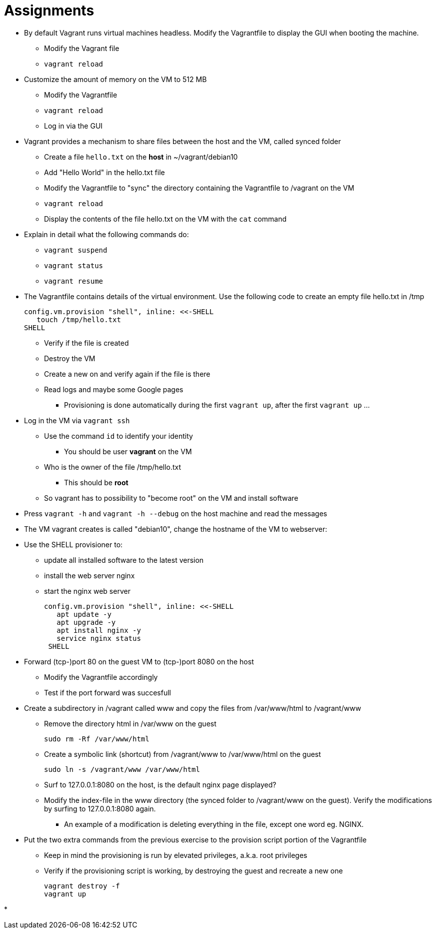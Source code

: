 = Assignments

* By default Vagrant runs virtual machines headless. Modify the Vagrantfile to display the GUI when booting the machine.
** Modify the Vagrant file
** `vagrant reload`

* Customize the amount of memory on the VM to 512 MB
** Modify the Vagrantfile
** `vagrant reload`
** Log in via the GUI

* Vagrant provides a mechanism to share files between the host and the VM, called synced folder
** Create a file `hello.txt` on the **host** in ~/vagrant/debian10
** Add "Hello World" in the hello.txt file
** Modify the Vagrantfile to "sync" the directory containing the Vagrantfile to /vagrant on the VM 
** `vagrant reload`
** Display the contents of the file hello.txt on the VM with the `cat` command

* Explain in detail what the following commands do:
** `vagrant suspend`
** `vagrant status`
** `vagrant resume`

* The Vagrantfile contains details of the virtual environment. Use the following code to create an empty file hello.txt in /tmp

    config.vm.provision "shell", inline: <<-SHELL
       touch /tmp/hello.txt
    SHELL

** Verify if the file is created
** Destroy the VM
** Create a new on and verify again if the file is there
** Read logs and maybe some Google pages
*** Provisioning is done automatically during the first `vagrant up`, after the first `vagrant up` ... 

* Log in the VM via `vagrant ssh`
** Use the command `id` to identify your identity
*** You should be user *vagrant* on the VM
** Who is the owner of the file /tmp/hello.txt
*** This should be *root*
** So vagrant has to possibility to "become root" on the VM and install software

* Press `vagrant -h` and `vagrant -h --debug` on the host machine and read the messages

* The VM vagrant creates is called "debian10", change the hostname of the VM to webserver:

* Use the SHELL provisioner to:
** update all installed software to the latest version
** install the web server nginx
** start the nginx web server  

  config.vm.provision "shell", inline: <<-SHELL
     apt update -y
     apt upgrade -y
     apt install nginx -y
     service nginx status
   SHELL

* Forward (tcp-)port 80 on the guest VM to (tcp-)port 8080 on the host
** Modify the Vagrantfile accordingly
** Test if the port forward was succesfull

* Create a subdirectory in /vagrant called www and copy the files from /var/www/html to /vagrant/www
** Remove the directory html in /var/www on the guest

  sudo rm -Rf /var/www/html

** Create a symbolic link (shortcut) from /vagrant/www to /var/www/html on the guest
   
  sudo ln -s /vagrant/www /var/www/html

** Surf to 127.0.0.1:8080 on the host, is the default nginx page displayed?
** Modify the index-file in the www directory (the synced folder to /vagrant/www on the guest). Verify the modifications by surfing to 127.0.0.1:8080 again.
*** An example of a modification is deleting everything in the file, except one word eg. NGINX.

* Put the two extra commands from the previous exercise to the provision script portion of the Vagrantfile
** Keep in mind the provisioning is run by elevated privileges, a.k.a. root privileges
** Verify if the provisioning script is working, by destroying the guest and recreate a new one

   vagrant destroy -f
   vagrant up

*
